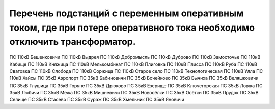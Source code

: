 Перечень подстанций с переменным оперативным током, где при потере оперативного тока необходимо отключить трансформатор.
~~~~~~~~~~~~~~~~~~~~~~~~~~~~~~~~~~~~~~~~~~~~~~~~~~~~~~~~~~~~~~~~~~~~~~~~~~~~~~~~~~~~~~~~~~~~~~~~~~~~~~~~~~~~~~~~~~~~~~~~~~~~~

ПС 110кВ Бешенковичи
ПС 110кВ Выдрея
ПС 110кВ Добромысль
ПС 110кВ Дуброво
ПС 110кВ Замосточье
ПС 110кВ Кабище
ПС 110кВ Княжица
ПС 110кВ Мелькомбинат
ПС 110кВ Плиговка
ПС 110кВ Плисса
ПС 110кВ Руба
ПС 110кВ Сватовка
ПС 110кВ Слобода
ПС 110кВ Соржица
ПС 110кВ Старое село
ПС 110кВ Технологическая
ПС 110кВ Улла
ПС 110кВ Хайсы
ПС 35кВ Аэропорт
ПС 35кВ Бабиновичи
ПС 35кВ Бочейково
ПС 35кВ Бычиха
ПС 35кВ Веляшковичи
ПС 35кВ Глушица
ПС 35кВ Горяне
ПС 35кВ Дрюково
ПС 35кВ Езерище
ПС 35кВ Ключегорская
ПС 35кВ Ловжа
ПС 35кВ Любичи
ПС 35кВ Межа
ПС 35кВ Мишневичи
ПС 35кВ Новосёлки
ПС 35кВ Осётки
ПС 35кВ Прудок
ПС 35кВ Селище
ПС 35кВ Стасево
ПС 35кВ Сураж
ПС 35кВ Хмельник
ПС 35кВ Яновичи